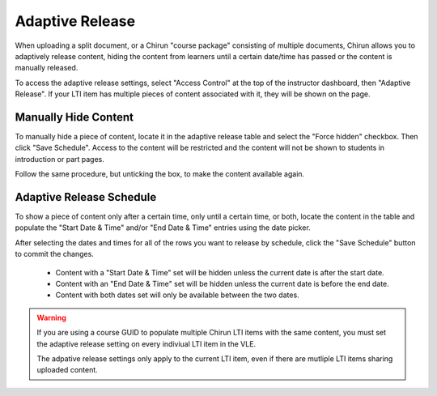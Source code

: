 Adaptive Release
================

When uploading a split document, or a Chirun "course package" consisting of multiple documents, Chirun allows you to adaptively
release content, hiding the content from learners until a certain date/time has passed or the content is manually released.

To access the adaptive release settings, select "Access Control" at the top of the instructor dashboard, then "Adaptive Release".
If your LTI item has multiple pieces of content associated with it, they will be shown on the page.

Manually Hide Content
---------------------

To manually hide a piece of content, locate it in the adaptive release table and select the "Force hidden" checkbox.
Then click "Save Schedule". Access to the content will be restricted and the content will not be shown to students in
introduction or part pages.

Follow the same procedure, but unticking the box, to make the content available again.

Adaptive Release Schedule
-------------------------

To show a piece of content only after a certain time, only until a certain time, or both, locate the content
in the table and populate the "Start Date & Time" and/or "End Date & Time" entries using the date picker.

After selecting the dates and times for all of the rows you want to release by schedule, click the "Save Schedule" button to
commit the changes.

 * Content with a "Start Date & Time" set will be hidden unless the current date is after the start date.

 * Content with an "End Date & Time" set will be hidden unless the current date is before the end date.

 * Content with both dates set will only be available between the two dates.

.. warning::
   If you are using a course GUID to populate multiple Chirun LTI items with the same content, you must set the adaptive
   release setting on every indiviual LTI item in the VLE.

   The adpative release settings only apply to the current LTI item, even if there are mutliple LTI items sharing uploaded content.
